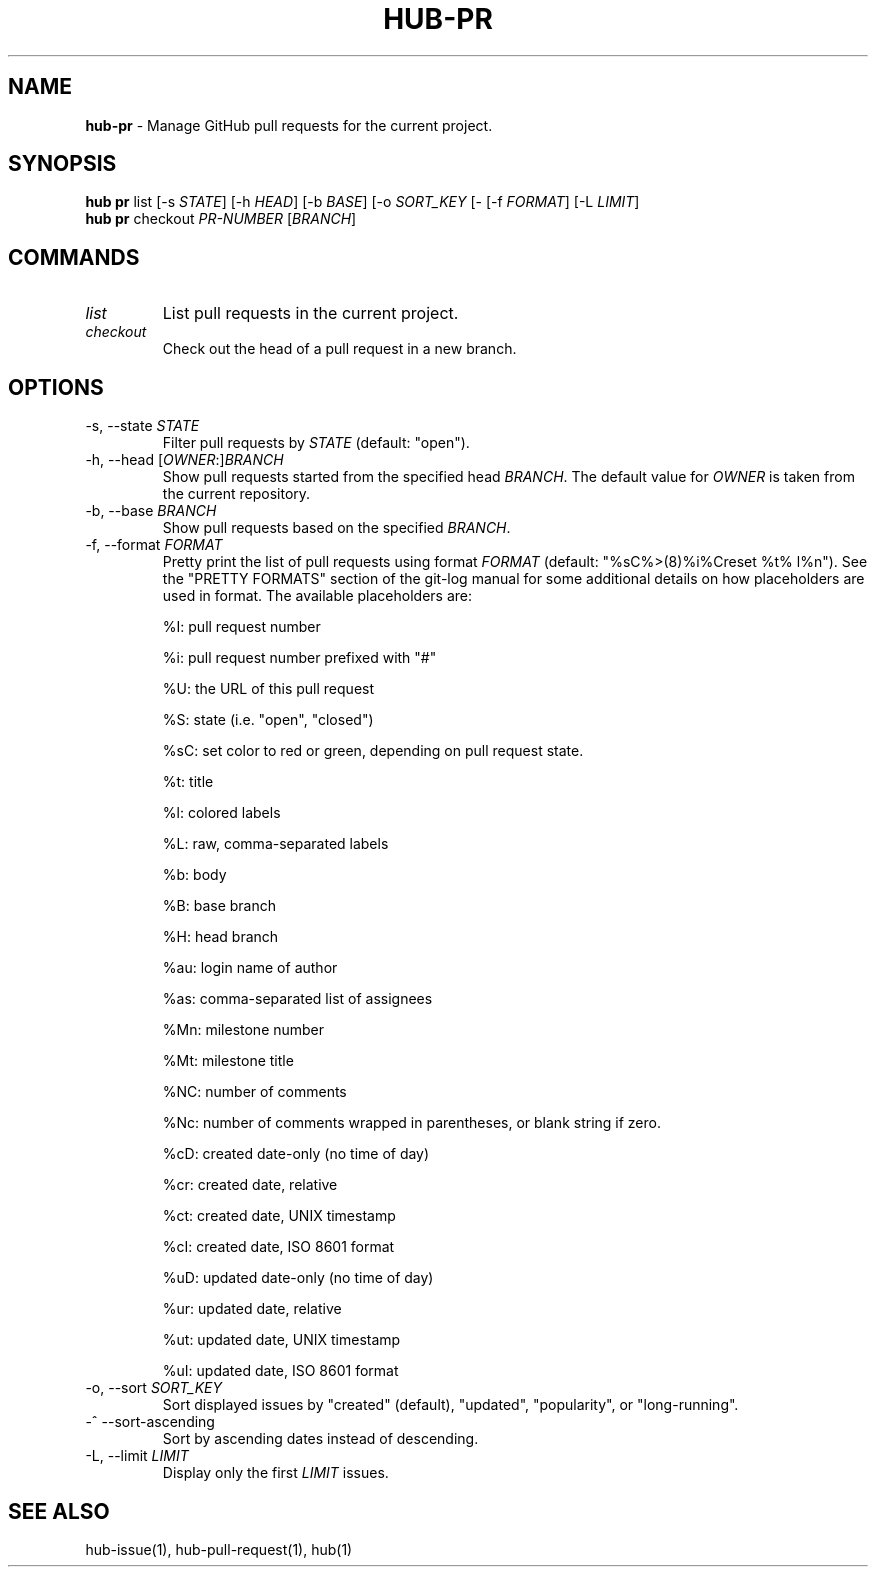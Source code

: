 .\" generated with Ronn/v0.7.3
.\" http://github.com/rtomayko/ronn/tree/0.7.3
.
.TH "HUB\-PR" "1" "July 2018" "GITHUB" "Hub Manual"
.
.SH "NAME"
\fBhub\-pr\fR \- Manage GitHub pull requests for the current project\.
.
.SH "SYNOPSIS"
\fBhub pr\fR list [\-s \fISTATE\fR] [\-h \fIHEAD\fR] [\-b \fIBASE\fR] [\-o \fISORT_KEY\fR [\- [\-f \fIFORMAT\fR] [\-L \fILIMIT\fR]
.
.br
\fBhub pr\fR checkout \fIPR\-NUMBER\fR [\fIBRANCH\fR]
.
.SH "COMMANDS"
.
.TP
\fIlist\fR
List pull requests in the current project\.
.
.TP
\fIcheckout\fR
Check out the head of a pull request in a new branch\.
.
.SH "OPTIONS"
.
.TP
\-s, \-\-state \fISTATE\fR
Filter pull requests by \fISTATE\fR (default: "open")\.
.
.TP
\-h, \-\-head [\fIOWNER\fR:]\fIBRANCH\fR
Show pull requests started from the specified head \fIBRANCH\fR\. The default value for \fIOWNER\fR is taken from the current repository\.
.
.TP
\-b, \-\-base \fIBRANCH\fR
Show pull requests based on the specified \fIBRANCH\fR\.
.
.TP
\-f, \-\-format \fIFORMAT\fR
Pretty print the list of pull requests using format \fIFORMAT\fR (default: "%sC%>(8)%i%Creset %t% l%n")\. See the "PRETTY FORMATS" section of the git\-log manual for some additional details on how placeholders are used in format\. The available placeholders are:
.
.IP
%I: pull request number
.
.IP
%i: pull request number prefixed with "#"
.
.IP
%U: the URL of this pull request
.
.IP
%S: state (i\.e\. "open", "closed")
.
.IP
%sC: set color to red or green, depending on pull request state\.
.
.IP
%t: title
.
.IP
%l: colored labels
.
.IP
%L: raw, comma\-separated labels
.
.IP
%b: body
.
.IP
%B: base branch
.
.IP
%H: head branch
.
.IP
%au: login name of author
.
.IP
%as: comma\-separated list of assignees
.
.IP
%Mn: milestone number
.
.IP
%Mt: milestone title
.
.IP
%NC: number of comments
.
.IP
%Nc: number of comments wrapped in parentheses, or blank string if zero\.
.
.IP
%cD: created date\-only (no time of day)
.
.IP
%cr: created date, relative
.
.IP
%ct: created date, UNIX timestamp
.
.IP
%cI: created date, ISO 8601 format
.
.IP
%uD: updated date\-only (no time of day)
.
.IP
%ur: updated date, relative
.
.IP
%ut: updated date, UNIX timestamp
.
.IP
%uI: updated date, ISO 8601 format
.
.TP
\-o, \-\-sort \fISORT_KEY\fR
Sort displayed issues by "created" (default), "updated", "popularity", or "long\-running"\.
.
.TP
\-^ \-\-sort\-ascending
Sort by ascending dates instead of descending\.
.
.TP
\-L, \-\-limit \fILIMIT\fR
Display only the first \fILIMIT\fR issues\.
.
.SH "SEE ALSO"
hub\-issue(1), hub\-pull\-request(1), hub(1)
